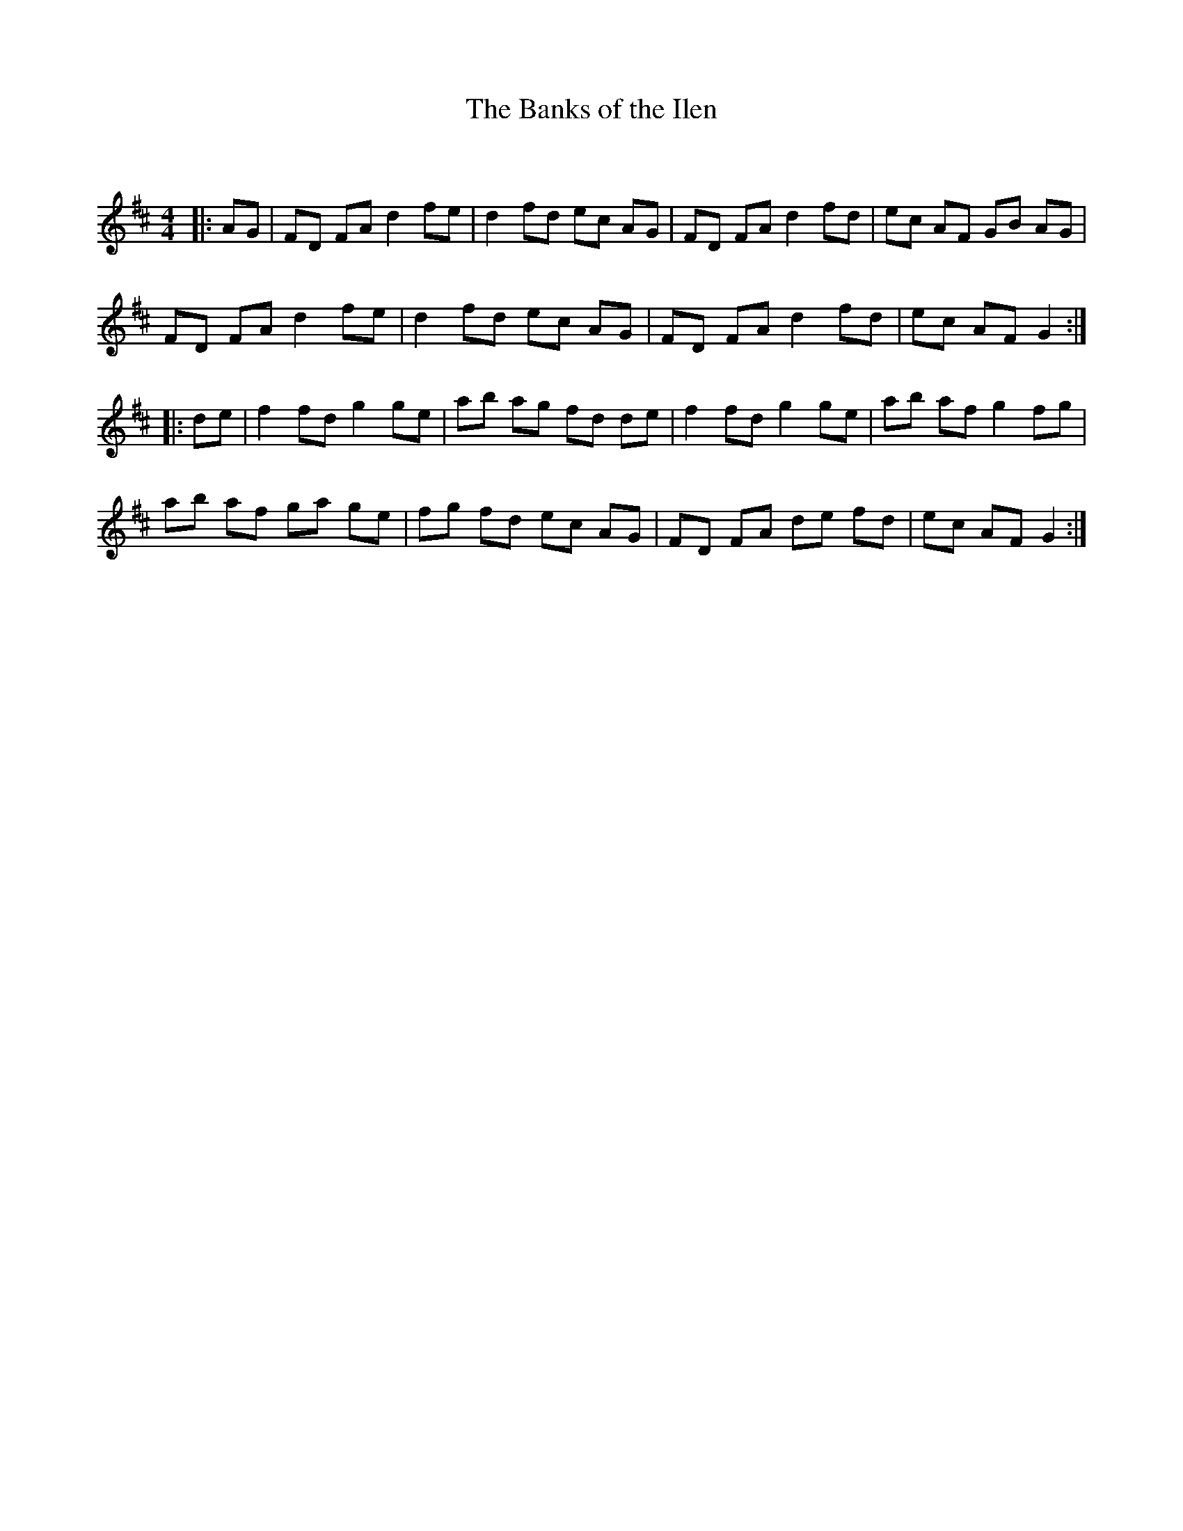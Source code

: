 X:1
T: The Banks of the Ilen
C:
R:Reel
Q:232
K:D
M:4/4
L:1/8
|:AG|FD FA d2fe|d2fd ec AG|FD FA d2fd|ec AF GB AG|
FD FA d2fe|d2fd ec AG|FD FA d2fd|ec AF G2:|
|:de|f2fd g2ge|ab ag fd de|f2fd g2ge|ab af g2fg|
ab af ga ge|fg fd ec AG|FD FA de fd|ec AF G2:|
